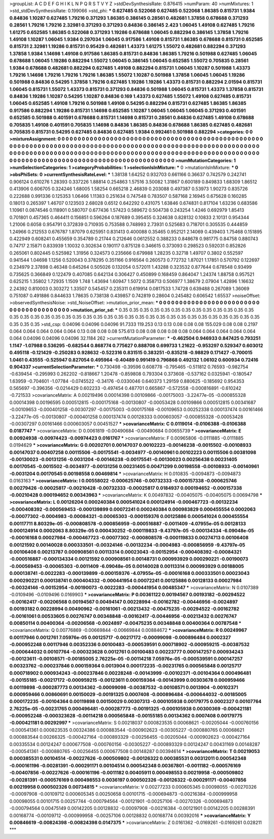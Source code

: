 >groupList:
A C D E F G H I K L
N P Q R S T V Y Z 
>stdDevSynthesisRate:
0.876415 
>numParam:
40
>numMixtures:
1
>std_stdDevSynthesisRate:
0.199066
>std_phi:
***
0.627485 0.522068 0.627485 0.522068 1.86385 0.815731 1.9384 0.84836 1.10287 0.627485
1.79216 0.371293 1.86385 0.386145 0.28561 0.482681 1.37858 0.678688 0.371293 0.28561
1.79216 1.79216 2.32981 0.371293 0.371293 0.84836 0.386145 2.423 1.06045 1.49108
0.627485 1.79216 1.61275 0.652585 1.86385 0.522068 0.371293 1.19286 0.678688 1.06045
0.882294 0.386145 1.37858 1.79216 1.49108 1.10287 1.06045 1.9384 0.297034 1.06045
0.917586 1.49108 0.815731 1.86385 0.678688 0.815731 0.652585 0.815731 2.32981 1.19286
0.815731 0.95429 0.482681 1.43373 1.61275 1.55072 0.482681 0.882294 0.371293 1.37858
1.9384 1.14698 1.49108 0.917586 1.86385 0.815731 0.84836 1.86385 1.79216 0.501988
0.627485 1.06045 0.678688 1.06045 1.19286 0.882294 1.55072 1.06045 0.386145 1.06045
0.652585 1.55072 0.705835 0.28561 1.9384 0.678688 0.482681 0.882294 0.627485 1.49108
0.882294 0.815731 1.06045 1.10287 0.501988 1.43373 1.79216 1.14698 1.79216 1.79216
1.79216 1.86385 1.55072 1.10287 0.501988 1.37858 1.06045 1.06045 1.19286 0.501988
0.84836 0.54295 1.37858 1.79216 0.627485 1.19286 1.19286 1.43373 0.815731 0.882294
2.01594 0.815731 1.06045 0.815731 1.55072 1.43373 0.815731 0.371293 0.84836 0.501988
1.06045 0.815731 1.43373 1.37858 0.815731 0.84836 1.19286 1.10287 0.54295 1.10287
0.84836 0.169 1.43373 0.627485 1.55072 1.49108 0.627485 0.815731 1.06045 0.652585
1.49108 1.79216 0.501988 1.49108 0.54295 0.882294 0.815731 0.627485 1.86385 1.86385
0.917586 0.882294 1.19286 0.815731 1.14698 0.652585 1.10287 1.06045 1.06045 1.06045
0.371293 0.401591 0.652585 0.501988 0.401591 0.678688 0.815731 1.14698 0.815731 0.28561
0.84836 0.627485 1.49108 0.678688 0.705835 1.49108 0.401591 0.705835 1.14698 0.84836
1.86385 0.84836 0.678688 1.86385 0.627485 0.482681 0.705835 0.815731 0.54295 0.627485
0.84836 0.627485 1.9384 0.992461 0.501988 0.882294 
>categories:
0 0
>mixtureAssignment:
0 0 0 0 0 0 0 0 0 0 0 0 0 0 0 0 0 0 0 0 0 0 0 0 0 0 0 0 0 0 0 0 0 0 0 0 0 0 0 0 0 0 0 0 0 0 0 0 0 0
0 0 0 0 0 0 0 0 0 0 0 0 0 0 0 0 0 0 0 0 0 0 0 0 0 0 0 0 0 0 0 0 0 0 0 0 0 0 0 0 0 0 0 0 0 0 0 0 0 0
0 0 0 0 0 0 0 0 0 0 0 0 0 0 0 0 0 0 0 0 0 0 0 0 0 0 0 0 0 0 0 0 0 0 0 0 0 0 0 0 0 0 0 0 0 0 0 0 0 0
0 0 0 0 0 0 0 0 0 0 0 0 0 0 0 0 0 0 0 0 0 0 0 0 0 0 0 0 0 0 0 0 0 0 0 0 0 0 0 0 0 0 0 0 0 0 0 0 0 0
0 0 0 0 0 0 0 0 0 0 0 0 0 0 0 0 
>numMutationCategories:
1
>numSelectionCategories:
1
>categoryProbabilities:
1 
>selectionIsInMixture:
***
0 
>mutationIsInMixture:
***
0 
>obsPhiSets:
0
>currentSynthesisRateLevel:
***
1.38138 1.64252 0.932703 0.661166 0.36637 0.742579 0.242741 0.906124 0.610276 1.28393
0.337226 1.88814 0.254863 1.57516 3.50082 1.31867 0.600189 0.849833 1.68309 1.86512
0.413906 0.606705 0.324246 1.68005 1.58254 0.665218 2.46839 0.203088 0.497387 0.53973
1.90273 0.835726 0.222688 0.991336 0.125353 1.06466 1.11383 0.251634 0.747548 0.783507
0.587168 2.16945 0.675628 0.160285 0.18013 0.265397 1.46707 0.123503 2.68028 0.6512
0.642292 0.431075 1.63846 0.674831 0.817104 1.63236 0.683586 1.10961 0.0874546 0.118901
0.580707 0.677436 1.57423 0.589672 0.504738 0.243254 1.4246 0.692979 1.85413 0.701801
0.457365 0.464411 0.156851 0.596264 0.187689 0.395455 0.324638 0.828132 0.10833 2.10131
0.954344 1.21006 0.6058 0.954791 0.372839 0.710935 0.753588 0.748993 2.73931 0.525683
0.718701 0.305535 0.444859 1.24966 0.212553 0.676787 1.87079 0.625951 0.831413 0.400088
0.35465 0.952121 2.14069 0.439403 1.75468 0.151895 0.422949 0.608241 0.455659 0.354789
0.21744 0.212646 0.0612552 0.388233 0.848678 0.981775 0.84758 0.880743 0.74717 2.15871
0.833939 1.10032 0.302634 0.190117 0.875128 0.346615 0.373093 0.298523 0.592031 0.852826
0.265061 0.802445 0.525982 1.31956 0.324573 0.235666 0.679988 1.28235 0.32718 1.49707
0.3802 0.552597 0.941544 1.04698 1.1256 0.520043 0.378295 0.351166 0.916564 0.260573
0.772732 1.87021 1.17851 0.570792 0.122697 0.234979 2.37898 0.46348 0.645264 0.505026
0.132054 0.572011 1.43288 0.323532 0.877644 0.678548 0.93499 0.735625 0.366849 0.122479
0.407085 0.642134 0.306427 0.450899 0.168459 0.864047 1.24374 1.88758 0.957521 0.625215
1.35802 1.72935 1.1509 1.748 1.43694 1.60947 1.5072 0.358713 0.506977 1.38679
2.07904 1.42896 1.16632 2.24392 0.810003 0.303272 1.33507 0.545457 0.235311 0.619914
0.0817533 1.74728 0.639488 0.267089 1.36069 0.751087 0.491886 0.844633 1.78635 0.738138
0.439857 0.742819 0.28604 0.245482 0.606542 1.65537 
>noiseOffset:
>observedSynthesisNoise:
>std_NoiseOffset:
>mutation_prior_mean:
***
0 0 0 0 0 0 0 0 0 0
0 0 0 0 0 0 0 0 0 0
0 0 0 0 0 0 0 0 0 0
0 0 0 0 0 0 0 0 0 0
>mutation_prior_sd:
***
0.35 0.35 0.35 0.35 0.35 0.35 0.35 0.35 0.35 0.35
0.35 0.35 0.35 0.35 0.35 0.35 0.35 0.35 0.35 0.35
0.35 0.35 0.35 0.35 0.35 0.35 0.35 0.35 0.35 0.35
0.35 0.35 0.35 0.35 0.35 0.35 0.35 0.35 0.35 0.35
>std_csp:
0.04096 0.04096 0.04096 91.7333 119.253 0.13 0.13 0.08 0.08 0.08
155.029 0.08 0.08 0.2197 0.064 0.064 0.064 0.064 0.064 0.13
0.08 0.08 0.08 575.613 0.08 0.08 0.08 0.08 0.08 0.064
0.064 0.064 0.064 0.064 0.064 0.04096 0.04096 0.04096 32.1184 262
>currentMutationParameter:
***
-0.462504 0.946933 0.847425 0.793251 1.1147 -1.07988 0.536295 -0.682544 0.868774 0.775627
0.888708 0.699733 1.21622 -0.953297 0.529347 0.603012 0.495118 -0.121429 -0.250283 0.928632
-0.522316 0.831515 0.383251 -0.835218 -0.98829 0.171427 -0.700015 1.0461 0.43555 -0.525947
0.827054 0.495964 -0.40489 0.991419 0.796868 0.492132 1.06102 0.600934 0.72416 0.904337
>currentSelectionParameter:
***
0.730498 -0.39596 0.608778 -0.795465 -0.511812 0.76593 -0.982754 -0.639454 -0.295993 0.262202
-0.818667 1.20478 -0.859808 0.793304 0.373608 -0.537162 0.0325941 -0.180547 1.63959 -0.704601
-1.07784 -0.0745522 -0.34176 -0.0330046 0.640373 1.29159 0.880625 -0.185692 0.954353 0.565697
-0.396356 -0.0214429 0.602233 -0.497454 0.487701 0.665867 -0.572558 -0.000816891 -0.610242 -0.721533
>covarianceMatrix:
A
0.00219496	0.00014398	0.00109866	-0.00175003	-3.22477e-05	-0.000855328	
0.00014398	0.00196595	0.000512815	-0.000175168	-0.00130807	-0.00053428	
0.00109866	0.000512815	0.00341687	-0.00109653	-0.000401258	-0.00307297	
-0.00175003	-0.000175168	-0.00109653	0.00252338	0.000137474	0.00161466	
-3.22477e-05	-0.00130807	-0.000401258	0.000137474	0.00128333	0.000603057	
-0.000855328	-0.00053428	-0.00307297	0.00161466	0.000603057	0.00451527	
***
>covarianceMatrix:
C
0.0119014	-0.0106388	
-0.0106388	0.0187747	
***
>covarianceMatrix:
D
0.0061819	-0.00490684	
-0.00490684	0.00655739	
***
>covarianceMatrix:
E
0.00924938	-0.00974423	
-0.00974423	0.0161767	
***
>covarianceMatrix:
F
0.00965806	-0.0111885	
-0.0111885	0.0194629	
***
>covarianceMatrix:
G
0.00202701	0.00147037	0.00102223	-0.00146238	-0.0015502	-0.00108933	
0.00147037	0.00407258	0.00115506	-0.00175541	-0.0034977	-0.00140961	
0.00102223	0.00115506	0.00381098	-0.00130023	-0.00131256	-0.0031204	
-0.00146238	-0.00175541	-0.00130023	0.00256438	0.00231405	0.00170545	
-0.0015502	-0.0034977	-0.00131256	0.00231405	0.00471299	0.00198558	
-0.00108933	-0.00140961	-0.0031204	0.00170545	0.00198558	0.00469814	
***
>covarianceMatrix:
H
0.010835	-0.0094873	
-0.0094873	0.0163163	
***
>covarianceMatrix:
I
0.00558022	-0.000625746	-0.00732333	-0.000157338	
-0.000625746	0.00279426	-0.00025817	-0.00210428	
-0.00732333	-0.00025817	0.0184937	0.000194652	
-0.000157338	-0.00210428	0.000194652	0.00343963	
***
>covarianceMatrix:
K
0.00497832	-0.00405075	
-0.00405075	0.00694798	
***
>covarianceMatrix:
L
0.00126204	0.000240384	0.000541024	0.000124914	-0.000467723	-0.00132234	-0.000408392	-0.000569453	-0.000139899	0.00072241	
0.000240384	0.000983829	0.000455554	0.0002063	-0.00077302	-0.0004983	-0.00084321	-0.00065303	-0.000159376	0.00125886	
0.000541024	0.000455554	0.00117711	8.80329e-05	-0.000808578	-0.000856959	-0.000516887	-0.0011409	-4.07955e-05	0.00128133	
0.000124914	0.0002063	8.80329e-05	0.000430252	-0.000119833	-9.43797e-05	-0.000134334	-6.09048e-05	-0.00016168	0.00027984	
-0.000467723	-0.00077302	-0.000808578	-0.000119833	0.00274713	0.00106408	0.00121592	0.00140028	0.000333501	-0.00324146	
-0.00132234	-0.0004983	-0.000856959	-9.43797e-05	0.00106408	0.00213787	0.000908561	0.00113314	0.00023043	-0.00152954	
-0.000408392	-0.00084321	-0.000516887	-0.000134334	0.00121592	0.000908561	0.00148731	0.000993929	0.000290221	-0.00190073	
-0.000569453	-0.00065303	-0.0011409	-6.09048e-05	0.00140028	0.00113314	0.000993929	0.00188005	0.000138741	-0.0022283	
-0.000139899	-0.000159376	-4.07955e-05	-0.00016168	0.000333501	0.00023043	0.000290221	0.000138741	0.000404332	-0.000441954	
0.00072241	0.00125886	0.00128133	0.00027984	-0.00324146	-0.00152954	-0.00190073	-0.0022283	-0.000441954	0.00485347	
***
>covarianceMatrix:
N
0.0107389	-0.0109496	
-0.0109496	0.0169903	
***
>covarianceMatrix:
P
0.00361122	0.00194567	0.00193182	-0.00294522	-0.00162417	-0.00206568	
0.00194567	0.00494147	0.00228994	-0.00162782	-0.00446956	-0.0024897	
0.00193182	0.00228994	0.00490962	-0.00161061	-0.00213432	-0.00475235	
-0.00294522	-0.00162782	-0.00161061	0.00533605	0.00276747	0.00348848	
-0.00162417	-0.00446956	-0.00213432	0.00276747	0.00850114	0.00400364	
-0.00206568	-0.0024897	-0.00475235	0.00348848	0.00400364	0.00787548	
***
>covarianceMatrix:
Q
0.00776869	-0.00669844	
-0.00669844	0.00884672	
***
>covarianceMatrix:
R
0.00249967	0.00117946	0.0012761	7.05976e-05	0.00125717	-0.00217172	-0.00099098	-0.000896484	0.0002327	-0.000952248	
0.00117946	0.00352336	0.00100483	-0.000539591	0.000718902	-0.000959215	-0.00387532	-0.000644032	0.00107764	-0.000323628	
0.0012761	0.00100483	0.00223777	0.000147257	0.000934243	-0.00123611	-0.00108571	-0.00185005	2.76225e-05	-0.00114218	
7.05976e-05	-0.000539591	0.000147257	0.00323762	-0.000237846	0.000159364	0.0013904	0.000172235	-0.00231765	0.000565848	
0.00125717	0.000718902	0.000934243	-0.000237846	0.00228248	-0.00143999	-0.00102371	-0.00104364	0.000496481	-0.00155185	
-0.00217172	-0.000959215	-0.00123611	0.000159364	-0.00143999	0.00303678	0.000959466	0.00119898	-0.000287773	0.00134362	
-0.00099098	-0.00387532	-0.00108571	0.0013904	-0.00102371	0.000959466	0.00860691	0.00150029	-0.00191325	0.0007408	
-0.000896484	-0.000644032	-0.00185005	0.000172235	-0.00104364	0.00119898	0.00150029	0.00307313	-0.000105938	0.00179775	
0.0002327	0.00107764	2.76225e-05	-0.00231765	0.000496481	-0.000287773	-0.00191325	-0.000105938	0.00300369	-0.000421181	
-0.000952248	-0.000323628	-0.00114218	0.000565848	-0.00155185	0.00134362	0.0007408	0.00179775	-0.000421181	0.00292997	
***
>covarianceMatrix:
S
0.00218037	0.000823535	0.00068621	-0.00205044	-0.000760156	-0.000541361	
0.000823535	0.00324386	0.000883544	-0.000902623	-0.00305227	-0.000880765	
0.00068621	0.000883544	0.00266325	-0.000427164	-0.000893329	-0.00256455	
-0.00205044	-0.000902623	-0.000427164	0.00335534	0.00124247	0.000677508	
-0.000760156	-0.00305227	-0.000893329	0.00124247	0.00431169	0.00148287	
-0.000541361	-0.000880765	-0.00256455	0.000677508	0.00148287	0.00394614	
***
>covarianceMatrix:
T
0.00219053	0.000385531	0.00104514	-0.00227626	-0.000509802	-0.00126322	
0.000385531	0.00312011	0.000542348	-0.000161196	-0.00281391	-0.000291171	
0.00104514	0.000542348	0.00367801	-0.0011182	-0.000576169	-0.00407856	
-0.00227626	-0.000161196	-0.0011182	0.00405911	0.000498553	0.00219958	
-0.000509802	-0.00281391	-0.000576169	0.000498553	0.0036197	0.000502326	
-0.00126322	-0.000291171	-0.00407856	0.00219958	0.000502326	0.00734815	
***
>covarianceMatrix:
V
0.00277233	0.000605345	0.00098055	-0.00270326	-0.00097908	-0.00109712	
0.000605345	0.00250658	0.00101715	-0.000694873	-0.00216384	-0.000999958	
0.00098055	0.00101715	0.00257744	-0.000794564	-0.00121901	-0.00257106	
-0.00270326	-0.000694873	-0.000794564	0.00475149	0.00142205	0.00128832	
-0.00097908	-0.00216384	-0.00121901	0.00142205	0.00288391	0.00168774	
-0.00109712	-0.000999958	-0.00257106	0.00128832	0.00168774	0.00392016	
***
>covarianceMatrix:
Y
0.00846619	-0.00824398	
-0.00824398	0.0147375	
***
>covarianceMatrix:
Z
0.0161362	-0.0169261	
-0.0169261	0.028211	
***
